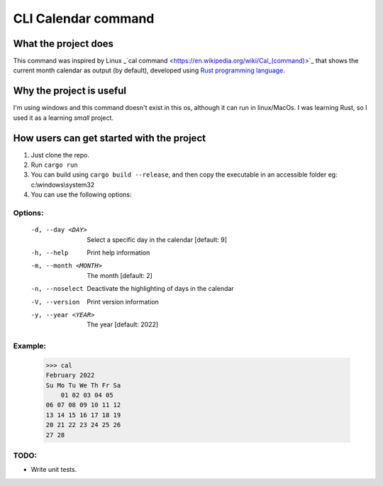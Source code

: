 ====================
CLI Calendar command
====================

What the project does
---------------------
This command was inspired by Linux _`cal command <https://en.wikipedia.org/wiki/Cal_(command)>`_ that shows the current month calendar as output (by default), developed using `Rust programming language <https://www.rust-lang.org/>`_.

Why the project is useful
--------------------------
I'm using windows and this command doesn't exist in this os, although it can run in linux/MacOs.
I was learning Rust, so I used it as a learning *small* project.

How users can get started with the project
------------------------------------------
1. Just clone the repo.
2. Run ``cargo run``
3. You can build using ``cargo build --release``, and then copy the executable in an accessible folder eg: c:\\windows\\system32
4. You can use the following options:

Options:
~~~~~~~~
 -d, --day <DAY>        Select a specific day in the calendar [default: 9]
 -h, --help             Print help information
 -m, --month <MONTH>    The month [default: 2]
 -n, --noselect         Deactivate the highlighting of days in the calendar
 -V, --version          Print version information
 -y, --year <YEAR>      The year [default: 2022]
 
Example:
~~~~~~~~
    >>> cal
    February 2022
    Su Mo Tu We Th Fr Sa
        01 02 03 04 05
    06 07 08 09 10 11 12
    13 14 15 16 17 18 19
    20 21 22 23 24 25 26
    27 28

TODO:
~~~~~
- Write unit tests.
